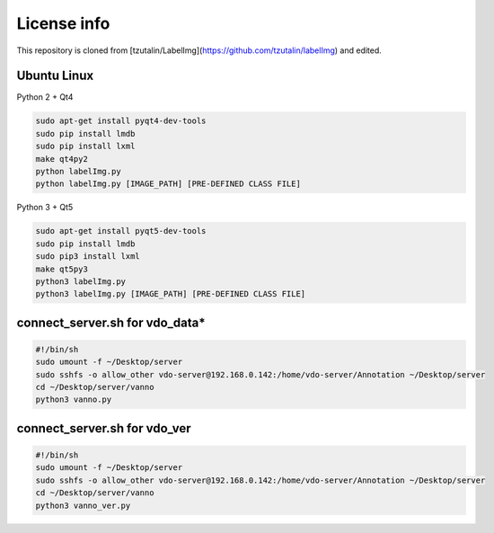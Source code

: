 License info
========

This repository is cloned from [tzutalin/LabelImg](https://github.com/tzutalin/labelImg) and edited.

Ubuntu Linux
^^^^^^^^^^^^
Python 2 + Qt4

.. code::

    sudo apt-get install pyqt4-dev-tools
    sudo pip install lmdb
    sudo pip install lxml
    make qt4py2
    python labelImg.py
    python labelImg.py [IMAGE_PATH] [PRE-DEFINED CLASS FILE]

Python 3 + Qt5

.. code::

    sudo apt-get install pyqt5-dev-tools
    sudo pip install lmdb
    sudo pip3 install lxml
    make qt5py3
    python3 labelImg.py
    python3 labelImg.py [IMAGE_PATH] [PRE-DEFINED CLASS FILE]


connect_server.sh for vdo_data*
^^^^^^^^^^^^^^^^^^^^^^^^^^^^^^^
.. code::

    #!/bin/sh
    sudo umount -f ~/Desktop/server
    sudo sshfs -o allow_other vdo-server@192.168.0.142:/home/vdo-server/Annotation ~/Desktop/server
    cd ~/Desktop/server/vanno
    python3 vanno.py


connect_server.sh for vdo_ver
^^^^^^^^^^^^^^^^^^^^^^^^^^^^^
.. code::

    #!/bin/sh
    sudo umount -f ~/Desktop/server
    sudo sshfs -o allow_other vdo-server@192.168.0.142:/home/vdo-server/Annotation ~/Desktop/server
    cd ~/Desktop/server/vanno
    python3 vanno_ver.py